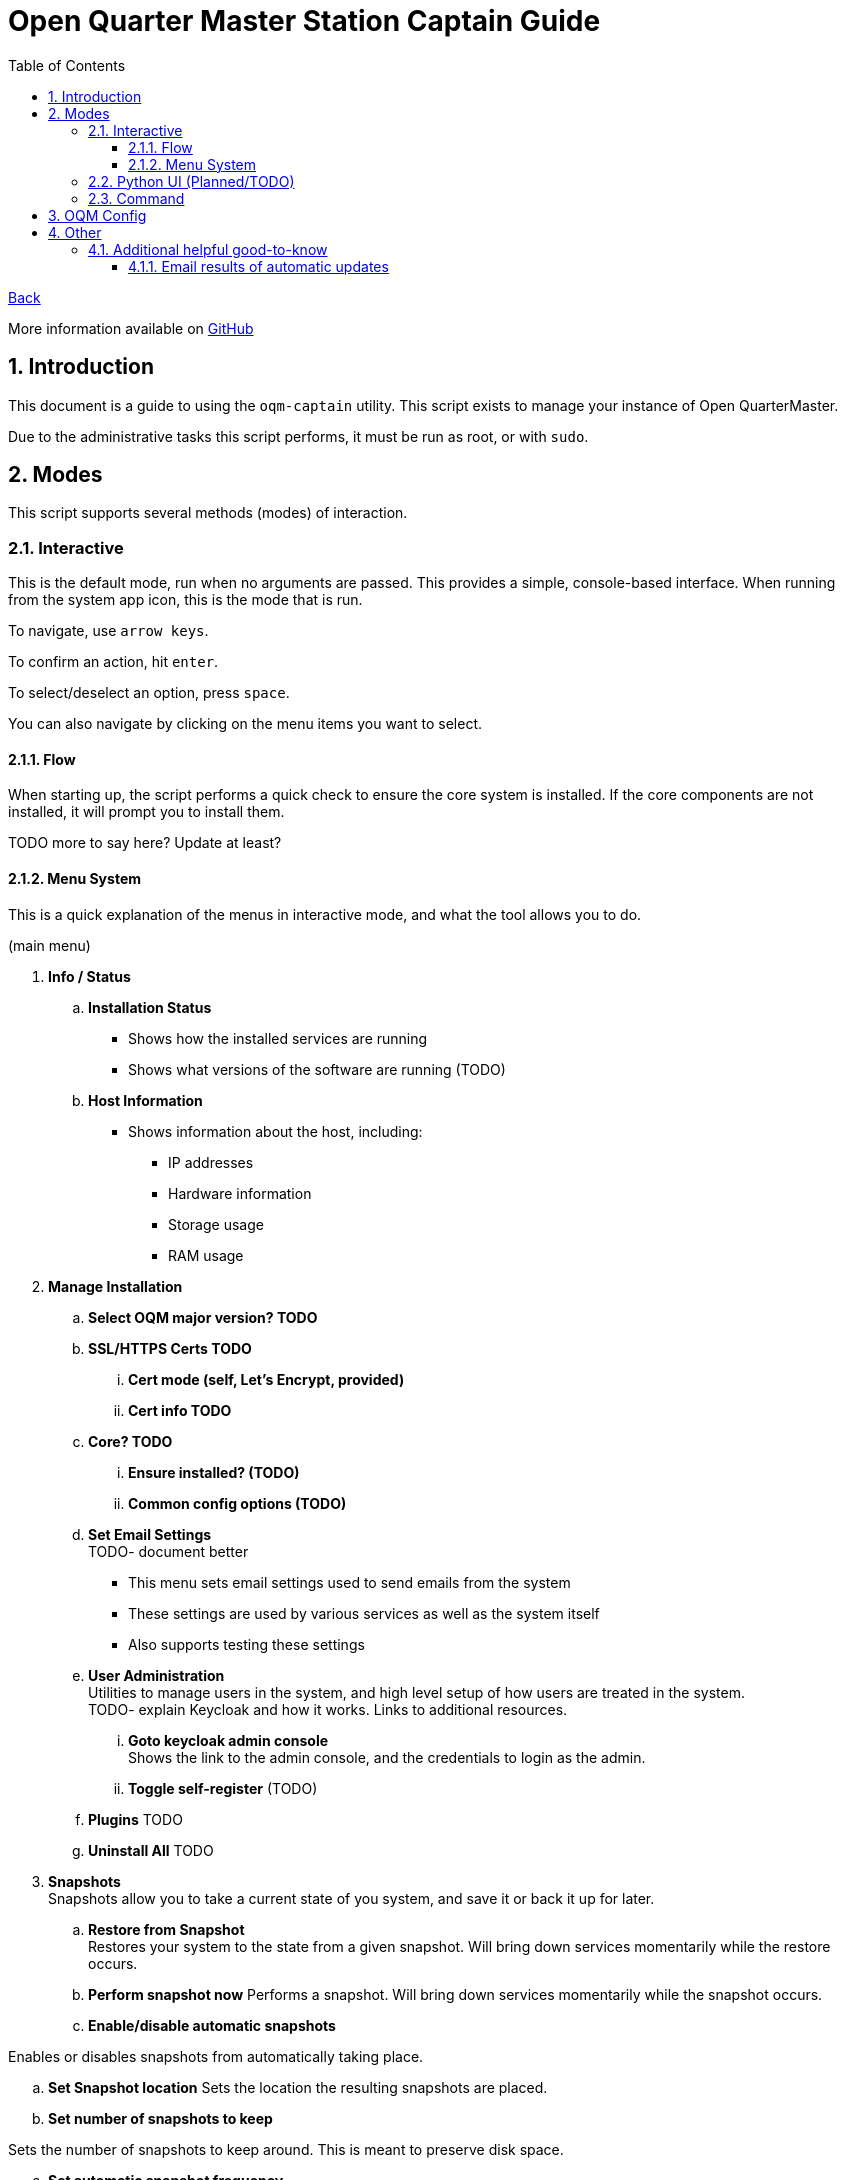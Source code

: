 = Open Quarter Master Station Captain Guide
:toc:
:toclevels: 5
:sectnums:
:sectnumlevels: 5
:sectanchors:

link:README.md[Back]

More information available on link:https://github.com/Epic-Breakfast-Productions/OpenQuarterMaster/tree/main/software/Station-Captain[GitHub]

== Introduction

This document is a guide to using the `oqm-captain` utility. This script exists to manage your instance of Open QuarterMaster.

Due to the administrative tasks this script performs, it must be run as root, or with `sudo`.

== Modes

This script supports several methods (modes) of interaction.

=== Interactive

This is the default mode, run when no arguments are passed. This provides a simple, console-based interface. When running from the system app icon, this is the mode that is run.

To navigate, use `arrow keys`.

To confirm an action, hit `enter`.

To select/deselect an option, press `space`.

You can also navigate by clicking on the menu items you want to select.

==== Flow

When starting up, the script performs a quick check to ensure the core system is installed.
If the core components are not installed, it will prompt you to install them.

TODO more to say here? Update at least?

==== Menu System

This is a quick explanation of the menus in interactive mode, and what the tool allows you to do.

(main menu)

. *Info / Status*
.. *Installation Status*
*** Shows how the installed services are running
*** Shows what versions of the software are running (TODO)
.. *Host Information*
*** Shows information about the host, including:
**** IP addresses
**** Hardware information
**** Storage usage
**** RAM usage
. *Manage Installation*

.. *Select OQM major version? TODO*

.. *SSL/HTTPS Certs TODO*
... *Cert mode (self, Let's Encrypt, provided)*
... *Cert info TODO*

.. *Core? TODO*
... *Ensure installed? (TODO)*
... *Common config options (TODO)*

.. *Set Email Settings* +
TODO- document better

*** This menu sets email settings used to send emails from the system
*** These settings are used by various services as well as the system itself
*** Also supports testing these settings

.. *User Administration* +
   Utilities to manage users in the system, and high level setup of how users are treated in the system. +
   TODO- explain Keycloak and how it works. Links to additional resources.
... *Goto keycloak admin console* +
    Shows the link to the admin console, and the credentials to login as the admin.
... *Toggle self-register* (TODO)
.. *Plugins* TODO
.. *Uninstall All* TODO

. *Snapshots* +
  Snapshots allow you to take a current state of you system, and save it or back it up for later.

.. *Restore from Snapshot* +
   Restores your system to the state from a given snapshot. Will bring down services momentarily while the restore occurs.

.. *Perform snapshot now*
   Performs a snapshot. Will bring down services momentarily while the snapshot occurs.

.. *Enable/disable automatic snapshots*

Enables or disables snapshots from automatically taking place.

.. *Set Snapshot location*
   Sets the location the resulting snapshots are placed.

.. *Set number of snapshots to keep*

Sets the number of snapshots to keep around. This is meant to preserve disk space.

.. *Set automatic snapshot frequency*

Sets how often the automatic snapshots will occur.

. *Cleanup, Maintenance, and Updates*

.. *Updates* TODO

... *Perform Updates (OS and OQM)* TODO

... *Enable/disable automatic updates* TODO

.. *Containers*

... *Prune unused container resources*

... *Enable/disable automatic prune*

... *Set prune frequency*

.. *Data Management*

... *Clear ALL Data*
... *Clear OQM Data* TODO
... *Clear User Data* TODO
... *Clear Plugin Data* TODO

.. *Restart all services*
*** Restarts all services related to OQM
*** Recommended do after config changes and during low usage times.

.. *Restart Device*
*** Does as advertises. Restarts the system that this all runs on.
*** Recommended when weirder issues occur, and after updates.

. *Captain Settings* TODO

=== Python UI (Planned/TODO)

A more user-friendly interface than the standard menu system. Follows the same menu system and layout.

This is a planned feature, so stay tuned.

=== Command

A command line interface is available for performing operations with a single action.

Use `oqm-captain -h` for information in the available options.

== OQM Config

OQM Config is a secondary utility that sits alongside `oqm-captain`, and helps facilitate a smooth operation. Specifically, like it's name implies, it handles the configuration for the system.

More guide to come in the future.

== Other

=== Additional helpful good-to-know

==== Email results of automatic updates


